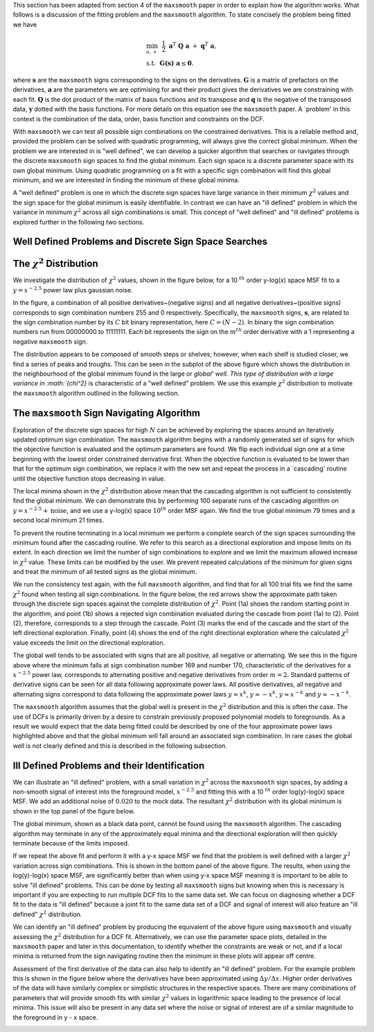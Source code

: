 This section has been adapted from section 4 of the ``maxsmooth`` paper
in order to explain how the algorithm works. What follows is a discussion of
the fitting problem and the
``maxsmooth`` algorithm. To state concisely the problem being fitted we have

.. math::

        &\min_{a,~s}~~\frac{1}{2}~\mathbf{a}^T~\mathbf{Q}~\mathbf{a}~+~\mathbf{q}^T~\mathbf{a}, \\
        &\mathrm{s.t.}~~\mathbf{G(s)~a} \leq \mathbf{0}.

where :math:`{\mathbf{s}}` are the ``maxsmooth`` signs corresponding to the
signs on the derivatives. :math:`{\mathbf{G}}` is a matrix of prefactors on the derivatives,
:math:`{\mathbf{a}}` are the parameters we are optimising for and their
product gives the derivatives we are constraining with each fit.
:math:`{\mathbf{Q}}` is the dot product of the matrix of basis functions and
its transpose and :math:`\mathbf{q}` is the negative of the transposed data,
:math:`\mathbf{y}` dotted with the basis functions. For more details on this
equation see the ``maxsmooth`` paper.
A `problem' in this context is the combination of the data, order, basis
function and constraints on the DCF.

With ``maxsmooth`` we can test all possible sign combinations on the constrained derivatives.
This is a
reliable method and, provided the problem can be solved with quadratic programming,
will always give the correct global minimum. When the problem we are interested
in is "well defined", we can develop a quicker algorithm that searches or navigates
through the discrete ``maxsmooth`` sign spaces to find the global minimum.
Each sign space is a discrete parameter space with its own global minimum.
Using quadratic programming on a fit with a specific sign combination will
find this global minimum, and we are interested in finding the minimum
of these global minima.

A "well defined" problem is one in which the discrete sign spaces have large
variance in their minimum :math:`{\chi^2}` values and the sign space for the
global minimum is easily identifiable. In contrast we can have an "ill defined"
problem in which the variance in minimum :math:`{\chi^2}` across all sign
combinations is small. This concept of "well defined" and "ill defined" problems
is explored further in the following two sections.

Well Defined Problems and Discrete Sign Space Searches
~~~~~~~~~~~~~~~~~~~~~~~~~~~~~~~~~~~~~~~~~~~~~~~~~~~~~~

The :math:`{\chi^2}` Distribution
~~~~~~~~~~~~~~~~~~~~~~~~~~~~~~~~~

We investigate the distribution of :math:`{\chi^2}` values, shown in the figure below,
for a 10 :math:`{^{th}}` order y-log(x) space MSF fit to a :math:`{y = x^{-2.5}}`
power law plus gaussian noise.

In the figure, a combination of all positive derivatives~(negative signs) and
all negative derivatives~(positive signs) corresponds to sign combination numbers
255 and 0 respectively. Specifically, the ``maxsmooth`` signs, :math:`{\mathbf{s}}`,
are related to the sign combination number by its :math:`{C}` bit binary representation,
here :math:`{C = (N -2)}`. In binary the sign combination numbers run from
00000000 to 11111111. Each bit represents the sign on the :math:`{m^{th}}`
order derivative with a 1 representing a negative ``maxsmooth`` sign.

.. image:: https://github.com/htjb/maxsmooth/raw/master/docs/images/chi_dist_theory.png
  :width: 400
  :align: center

The distribution appears to be composed of smooth steps or shelves; however,
when each shelf is studied closer, we find a series of peaks and troughs. This can
be seen in the subplot of the above figure which shows the distribution in the
neighbourhood of the global minimum found in the large or `global' well. This type
of distribution with a large variance in :math:`{\chi^2}` is characteristic of a "well defined"
problem. We use this example :math:`{\chi^2}` distribution to motivate the ``maxsmooth``
algorithm outlined in the following section.

The ``maxsmooth`` Sign Navigating Algorithm
~~~~~~~~~~~~~~~~~~~~~~~~~~~~~~~~~~~~~~~~~~~

Exploration of the discrete sign spaces for high :math:`{N}` can be achieved by
exploring the spaces around an iteratively updated optimum sign combination.
The ``maxsmooth`` algorithm begins with a randomly generated set of signs for
which the objective function is evaluated and the optimum parameters are found.
We flip each individual sign one at a time beginning with the lowest order
constrained derivative first. When the objective function is evaluated to be lower
than that for the optimum sign combination, we replace it with the new set and repeat
the process in a `cascading' routine until the objective function stops decreasing in value.

The local minima shown in the :math:`{\chi^2}` distribution above mean that the
cascading algorithm is not sufficient to consistently find the global minimum.
We can demonstrate this by performing 100 separate runs of the cascading
algorithm on :math:`{y = x^{-2.5} + \mathrm{noise}}`, and we use a y-log(x) space
:math:`{10^{th}}` order MSF again. We find the true global minimum 79
times and a second local minimum 21 times.

To prevent the routine terminating in a local minimum we perform a complete search
of the sign spaces surrounding the minimum found after the cascading routine.
We refer to this search as a directional exploration and impose limits on its
extent. In each direction we limit the number of sign combinations to explore and
we limit the maximum allowed increase in :math:`{\chi^2}` value. These limits can
be modified by the user. We prevent repeated calculations of the minimum for given
signs and treat the minimum of all tested signs as the global minimum.

We run the consistency test again, with the full ``maxsmooth`` algorithm, and find
that for all 100 trial fits we find the same :math:`{\chi^2}` found when testing
all sign combinations. In the figure below, the red arrows show the approximate path
taken through the discrete sign spaces against the complete distribution of :math:`{\chi^2}`.
Point (1a) shows the random starting point in the algorithm, and point (1b) shows a rejected sign
combination evaluated during the cascade from point (1a) to (2). Point (2), therefore,
corresponds to a step through the cascade. Point (3) marks the end of the cascade
and the start of the left directional exploration. Finally, point (4) shows the end
of the right directional exploration where the calculated :math:`{\chi^2}`
value exceeds the limit on the directional exploration.

.. image:: https://github.com/htjb/maxsmooth/raw/master/docs/images/routine.png
  :width: 400
  :align: center

The global well tends to be associated with signs that are all positive,
all negative or alternating. We see this in the figure above where the minimum falls
at sign combination number 169 and number 170, characteristic of the derivatives for
a :math:`{x^{-2.5}}` power law, corresponds to alternating positive and negative
derivatives from order :math:`{m = 2}`. Standard patterns of derivative signs can be seen
for all data following approximate power laws. All positive derivatives, all negative
and alternating signs correspond to data following the approximate power laws
:math:`{y\approx x^{k}}`, :math:`{y\approx -x^{k}}`, :math:`{y\approx x^{-k}}` and
:math:`{y\approx -x^{-k}}`.

The ``maxsmooth`` algorithm assumes that the global well is present in the :math:`{\chi^2}`
distribution and this is often the case. The use of DCFs is primarily driven by a
desire to constrain previously proposed polynomial models to foregrounds. As a result
we would expect that the data being fitted could be described by one of the four
approximate power laws highlighted above and that the global minimum will fall
around an associated sign combination. In rare cases the global well is not clearly
defined and this is described in the following subsection.

Ill Defined Problems and their Identification
~~~~~~~~~~~~~~~~~~~~~~~~~~~~~~~~~~~~~~~~~~~~~

We can illustrate an "ill defined" problem, with a small variation in
:math:`{\chi^2}` across the ``maxsmooth`` sign spaces, by adding a non-smooth signal
of interest into the foreground model, :math:`{x^{-2.5}}` and fitting this with
a 10 :math:`{^{th}}` order log(y)-log(x) space MSF. We add an additional noise of
:math:`{0.020}` to the mock data. The resultant :math:`{\chi^2}` distribution with its
global minimum is shown in the top panel of the figure below.

The global minimum, shown as a black data point, cannot be found using the
``maxsmooth`` algorithm. The cascading algorithm may terminate in any of the
approximately equal minima and the directional exploration will then quickly
terminate because of the limits imposed.

.. image:: https://github.com/htjb/maxsmooth/raw/master/docs/images/combined_chi.png
  :width: 400
  :align: center

If we repeat the above fit and perform it with a y-x space MSF we find that the
problem is well defined with a larger :math:`{\chi^2}` variation across sign
combinations. This is shown in the bottom panel of the above figure. The results,
when using the log(y)-log(x) space MSF, are significantly better than when using
y-x space MSF meaning it is important to be able to solve "ill defined" problems.
This can be done by testing all ``maxsmooth`` signs but knowing when this is
necessary is important if you are expecting to run multiple DCF fits to the
same data set. We can focus on diagnosing whether a DCF fit to the data is
"ill defined" because a joint fit to the same data set of a DCF and signal
of interest will also feature an "ill defined" :math:`{\chi^2}` distribution.

We can identify an "ill defined" problem by producing the equivalent of
the above figure using ``maxsmooth`` and visually assessing the :math:`{\chi^2}`
distribution for a DCF fit. Alternatively, we can use the parameter space plots,
detailed in the ``maxsmooth`` paper and later in this documentation,
to identify whether the constraints are weak or not, and if a local minima is
returned from the sign navigating routine then the minimum in these plots
will appear off centre.

Assessment of the first derivative of the data can also help to identify an
"ill defined" problem. For the example problem this is shown in the figure below
where the derivatives have been approximated using :math:`{\Delta y/ \Delta x}`.
Higher order derivatives of the data will have similarly complex or simplistic
structures in the respective spaces. There are many combinations of parameters
that will provide smooth fits with similar :math:`{\chi^2}` values in logarithmic
space leading to the presence of local minima. This issue will also be present
in any data set where the noise or signal of interest are of a similar magnitude
to the foreground in y - x space.

.. image:: https://github.com/htjb/maxsmooth/raw/master/docs/images/Gradients_fits.png
  :width: 400
  :align: center
